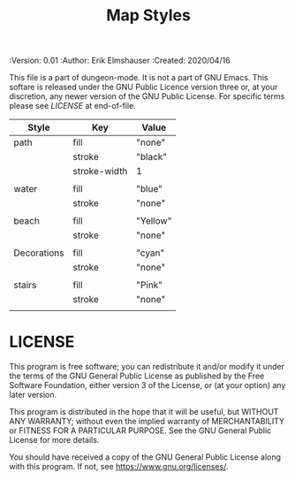 #+TITLE: Map Styles

# Copyright (C) 2020 Corwin Brust, Erik C. Elmshauser, Jon Lincicum, Hope Christiansen

#+PROPERTIES:
 :Version: 0.01
 :Author: Erik Elmshauser
 :Created: 2020/04/16
 :END:

This file is a part of dungeon-mode.  It is not a part of GNU Emacs.
This softare is released under the GNU Public Licence version three
or, at your discretion, any newer version of the GNU Public
License.  For specific terms please see [[LICENSE]] at end-of-file.

* Overview

This file is designed to define the appearance of the various SVG paths used to render the map.

* Map Path Styles
 :PROPERTIES:
   :name: map-styles
   :MAP-FEATURES: t
   :ETL: style
 :END:

# #+NAME: Map-Styles
| Style       | Key          | Value    |
|-------------+--------------+----------|
| path        | fill         | "none"   |
|             | stroke       | "black"  |
|             | stroke-width | 1        |
|             |              |          |
| water       | fill         | "blue"   |
|             | stroke       | "none"   |
|             |              |          |
| beach       | fill         | "Yellow" |
|             | stroke       | "none"   |
|             |              |          |
| Decorations | fill         | "cyan"   |
|             | stroke       | "none"   |
|             |              |          |
| stairs      | fill         | "Pink"   |
|             | stroke       | "none"   |
|             |              |          |

* LICENSE

This program is free software; you can redistribute it and/or modify
it under the terms of the GNU General Public License as published by
the Free Software Foundation, either version 3 of the License, or
(at your option) any later version.

This program is distributed in the hope that it will be useful,
but WITHOUT ANY WARRANTY; without even the implied warranty of
MERCHANTABILITY or FITNESS FOR A PARTICULAR PURPOSE.  See the
GNU General Public License for more details.

You should have received a copy of the GNU General Public License
along with this program.  If not, see <https://www.gnu.org/licenses/>.
